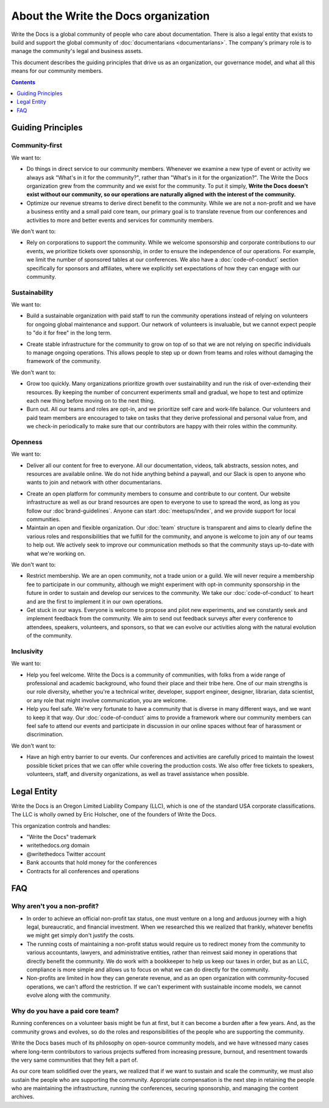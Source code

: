 About the Write the Docs organization
=====================================

Write the Docs is a global community of people who care about documentation.
There is also a legal entity that exists to build and support the global community of :doc:`documentarians <documentarians>`.
The company's primary role is to manage the community's legal and business assets.

This document describes the guiding principles that drive us as an organization, our governance model, and what all this means for our community members.

.. contents:: Contents
   :local:
   :backlinks: none
   :depth: 1

Guiding Principles
------------------

Community-first
~~~~~~~~~~~~~~~

We want to:

* Do things in direct service to our community members. Whenever we examine a new type of event or activity we always ask "What's in it for the community?", rather than "What's in it for the organization?". The Write the Docs organization grew from the community and we exist for the community. To put it simply, **Write the Docs doesn't exist without our community, so our operations are naturally aligned with the interest of the community.**

* Optimize our revenue streams to derive direct benefit to the community. While we are not a non-profit and we have a business entity and a small paid core team, our primary goal is to translate revenue from our conferences and activities to more and better events and services for community members.

We don't want to:

* Rely on corporations to support the community. While we welcome sponsorship and corporate contributions to our events, we prioritize tickets over sponsorship, in order to ensure the independence of our operations. For example, we limit the number of sponsored tables at our conferences. We also have a :doc:`code-of-conduct` section specifically for sponsors and affiliates, where we explicitly set expectations of how they can engage with our community.

Sustainability
~~~~~~~~~~~~~~

We want to:

.. vale off

* Build a sustainable organization with paid staff to run the community operations instead of relying on volunteers for ongoing global maintenance and support. Our network of volunteers is invaluable, but we cannot expect people to "do it for free" in the long term.

.. vale on

* Create stable infrastructure for the community to grow on top of so that we are not relying on specific individuals to manage ongoing operations. This allows people to step up or down from teams and roles without damaging the framework of the community.

We don't want to:

* Grow too quickly. Many organizations prioritize growth over sustainability and run the risk of over-extending their resources. By keeping the number of concurrent experiments small and gradual, we hope to test and optimize each new thing before moving on to the next thing.

* Burn out. All our teams and roles are opt-in, and we prioritize self care and work-life balance. Our volunteers and paid team members are encouraged to take on tasks that they derive professional and personal value from, and we check-in periodically to make sure that our contributors are happy with their roles within the community.

Openness
~~~~~~~~

We want to:

.. vale off

* Deliver all our content for free to everyone. All our documentation, videos, talk abstracts, session notes, and resources are available online. We do not hide anything behind a paywall, and our Slack is open to anyone who wants to join and network with other documentarians.

.. vale on

* Create an open platform for community members to consume and contribute to our content. Our website infrastructure as well as our brand resources are open to everyone to use to spread the word, as long as you follow our :doc`brand-guidelines`. Anyone can start :doc:`meetups/index`, and we provide support for local communities.

* Maintain an open and flexible organization. Our :doc:`team` structure is transparent and aims to clearly define the various roles and responsibilities that we fulfill for the community, and anyone is welcome to join any of our teams to help out. We actively seek to improve our communication methods so that the community stays up-to-date with what we're working on.

We don't want to:

* Restrict membership. We are an open community, not a trade union or a guild. We will never require a membership fee to participate in our community, although we might experiment with opt-in community sponsorship in the future in order to sustain and develop our services to the community. We take our :doc:`code-of-conduct` to heart and are the first to implement it in our own operations.

* Get stuck in our ways. Everyone is welcome to propose and pilot new experiments, and we constantly seek and implement feedback from the community. We aim to send out feedback surveys after every conference to attendees, speakers, volunteers, and sponsors, so that we can evolve our activities along with the natural evolution of the community.

Inclusivity
~~~~~~~~~~~

We want to:

* Help you feel welcome. Write the Docs is a community of communities, with folks from a wide range of professional and academic background, who found their place and their tribe here. One of our main strengths is our role diversity, whether you're a technical writer, developer, support engineer, designer, librarian, data scientist, or any role that might involve communication, you are welcome.

* Help you feel safe. We're very fortunate to have a community that is diverse in many different ways, and we want to keep it that way. Our :doc:`code-of-conduct` aims to provide a framework where our community members can feel safe to attend our events and participate in discussion in our online spaces without fear of harassment or discrimination.

We don't want to:

* Have an high entry barrier to our events. Our conferences and activities are carefully priced to maintain the lowest possible ticket prices that we can offer while covering the production costs. We also offer free tickets to speakers, volunteers, staff, and diversity organizations, as well as travel assistance when possible.

Legal Entity
------------

Write the Docs is an Oregon Limited Liability Company (LLC), which is one of the standard USA corporate classifications. The LLC is wholly owned by Eric Holscher, one of the founders of Write the Docs.

This organization controls and handles:

* "Write the Docs" trademark
* writethedocs.org domain
* @writethedocs Twitter account
* Bank accounts that hold money for the conferences
* Contracts for all conferences and operations

FAQ
---

Why aren't you a non-profit?
~~~~~~~~~~~~~~~~~~~~~~~~~~~~

* In order to achieve an official non-profit tax status, one must venture on a long and arduous journey with a high legal, bureaucratic, and financial investment. When we researched this we realized that frankly, whatever benefits we might get simply don't justify the costs.

* The running costs of maintaining a non-profit status would require us to redirect money from the community to various accountants, lawyers, and administrative entities, rather than reinvest said money in operations that directly benefit the community. We do work with a bookkeeper to help us keep our taxes in order, but as an LLC, compliance is more simple and allows us to focus on what we can do directly for the community.

* Non-profits are limited in how they can generate revenue, and as an open organization with community-focused operations, we can't afford the restriction. If we can't experiment with sustainable income models, we cannot evolve along with the community.

Why do you have a paid core team?
~~~~~~~~~~~~~~~~~~~~~~~~~~~~~~~~~

Running conferences on a volunteer basis might be fun at first, but it can become a burden after a few years. And, as the community grows and evolves, so do the roles and responsibilities of the people who are supporting the community.

Write the Docs bases much of its philosophy on open-source community models, and we have witnessed many cases where long-term contributors to various projects suffered from increasing pressure, burnout, and resentment towards the very same communities that they felt a part of.

As our core team solidified over the years, we realized that if we want to sustain and scale the community, we must also sustain the people who are supporting the community. Appropriate compensation is the next step in retaining the people who are maintaining the infrastructure, running the conferences, securing sponsorship, and managing the content archives.
